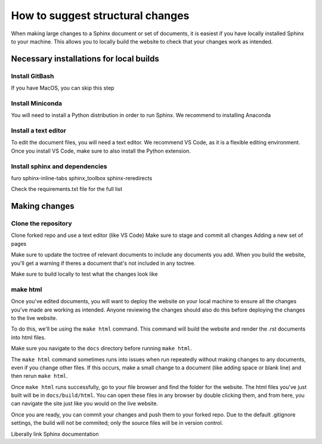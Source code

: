 =================================
How to suggest structural changes
=================================

When making large changes to a Sphinx document or set of documents, it is easiest
if you have locally installed Sphinx to your machine. This allows you to locally 
build the website to check that your changes work as intended. 

Necessary installations for local builds
========================================

Install GitBash
---------------

If you have MacOS, you can skip this step

Install Miniconda
-----------------

You will need to install a Python distribution in order to run Sphinx. 
We recommend to installing Anaconda

Install a text editor
---------------------

To edit the document files, you will need a text editor. We recommend VS Code,
as it is a flexible editing environment. Once you install VS Code, make sure to
also install the Python extension. 

Install sphinx and dependencies
-------------------------------

furo
sphinx-inline-tabs
sphinx_toolbox
sphinx-reredirects

Check the requirements.txt file for the full list

Making changes
==============

Clone the repository
--------------------

Clone forked repo and use a text editor (like VS Code)
Make sure to stage and commit all changes
Adding a new set of pages 

Make sure to update the toctree of relevant documents to include any 
documents you add. When you build the website, you'll get a warning 
if theres a document that's not included in any toctree.

Make sure to build locally to test what the changes look like

make html
---------

Once you've edited documents, you will want to deploy the website on
your local machine to ensure all the changes you've made are working as intended.
Anyone reviewing the changes should also do this before deploying the changes
to the live website.

To do this, we'll be using the ``make html`` command. This command will build the 
website and render the .rst documents into html files.

Make sure you navigate to the ``docs`` directory before running ``make html``. 

The ``make html`` command sometimes runs into issues when run repeatedly without
making changes to any documents, even if you change other files. If this occurs,
make a small change to a document (like adding space or blank line) and then rerun 
``make html``.

Once ``make html`` runs successfully, go to your file browser and find the folder
for the website. The html files you've just built will be in ``docs/build/html``.
You can open these files in any browser by double clicking them, and from here, you 
can navigate the site just like you would on the live website.

Once you are ready, you can commit your changes and push them to your forked repo.
Due to the default .gitignore settings, the build will not be commited; 
only the source files will be in version control.

Liberally link Sphinx documentation
